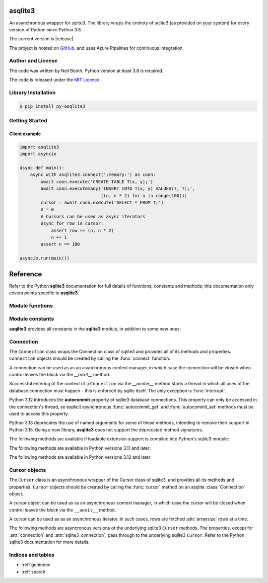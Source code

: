 ========
asqlite3
========

An asynchronous wrapper for sqlite3.  The library wraps the entirety of sqlite3 (as
provided on your system) for every version of Python since Python 3.8.

The current version is |release|.

The project is hosted on `GitHub <https://github.com/kyuupichan/asqlite3/>`_.  and uses
Azure Pipelines for continuous integration.


Author and License
==================

The code was written by Neil Booth.  Python version at least 3.8 is required.

The code is released under the `MIT Licence
<https://github.com/kyuupichan/asqlite3/LICENCE>`_.


Library Installation
====================

.. code-block:: bash

   $ pip install py-asqlite3


Getting Started
===============

Client example
--------------

.. code-block:: python

  import asqlite3
  import asyncio

  async def main():
      async with asqlite3.connect(':memory:') as conn:
          await conn.execute('CREATE TABLE T(x, y);')
          await conn.executemany('INSERT INTO T(x, y) VALUES(?, ?);',
                                 ((n, n * 2) for n in range(100)))
          cursor = await conn.execute('SELECT * FROM T;')
          n = 0
          # Cursors can be used as async iterators
          async for row in cursor:
              assert row == (n, n * 2)
              n += 1
          assert n == 100

  asyncio.run(main())

=========
Reference
=========

.. module:: asqlite3

Refer to the Python **sqlite3** documentation for full details of functions, constants and
methods; this documentation only covers points specific to **asqlite3**.


Module functions
================

.. function:: connect(database, *, timeout=5.0, detect_types=0, isolation_level='DEFERRED', \
                      check_same_thread=True, factory=sqlite3.Connection, cached_statements=128, \
                      uri=False, autocommit=sqlite3.LEGACY_TRANSACTION_CONTROL)
   :async:

   Open a connection to an SQLite database and return a `Connection`_ object.

   Note that the *autocommit* argument is only present For Python versions 3.12 and later.


Module constants
================

**asqilte3** provides all constants in the **sqlite3** module, in addition to some new
ones:

.. data:: asqlite3_version_str

   A string giving the **asqlite3** version, e.g., '0.9'.

.. data:: asqlite3_version

   A tuple giving the **asqlite3** version, e.g., (0, 9).


Connection
==========

.. class:: Connection

  The ``Connection`` class wraps the Connection class of sqlite3 and provides all of its
  methods and properties.  ``Connection`` objects should be created by calling the
  :func:`connect` function.

  A connection can be used as as an asynchronous context manager, in which case the
  connection will be closed when control leaves the block via the `__aexit__` method.

  Successful entering of the context of a ``Connection`` via the `__aenter__` method
  starts a thread in which all uses of the database connection must happen - this is
  enforced by sqlite itself.  The only exception is :func:`interrupt`.

  Python 3.12 introduces the **autocommit** property of sqlite3 database connections.
  This property can only be accessed in the connection's thread, so explicit asynchronous
  :func:`autocommit_get` and :func:`autocommit_set` methods must be used to access this
  property.

  Python 3.13 deprecates the use of named arguments for some of these methods, intending
  to remove their support in Python 3.15.  Being a new library, **asqlite3** does not
  support the deprecated method signatures.

  .. method:: cursor(factory=Cursor)
      :async:

  .. method:: commit()
      :async:

  .. method:: rollback()
      :async:

  .. method:: close()
      :async:

  .. method:: execute(sql, parameters=(), /)
        :async:

  .. method:: executemany(sql, parameters, /)
        :async:

  .. method:: executescript(sql_script, /)
        :async:

  .. method:: create_function(name, narg, func, /, *, deterministic=False)
        :async:

  .. method:: create_aggregate(name, narg, aggregate_class, /)
        :async:

  .. method:: create_collation(name, callable, /)
        :async:

  .. method:: set_authorizer(authorizer_callback, /)
        :async:

  .. method:: set_progress_handler(handler, /, n)
        :async:

  .. method:: set_trace_callback(trace_callback, /)
        :async:

  .. method:: backup(target, *, pages=-1, progress=None, name="main", sleep=0.250)
        :async:

  .. method:: iterdump()
        :async:

        Returns an asynchronous iterator which can be used as follows:

        .. code-block::

           async for line in await conn.iterdump():
               print(line)

        See also :func:`iterdump_sync`.

  .. method:: iterdump_sync()
        :async:

        Returns a synchronous iterator.  As the iterator accesses the database connection,
        it must be used via a call to :func:`schedule`.  For example:

        .. code-block::

           def print_lines(lines):
               for line in lines:
                   print(line)

           sync_iter = await conn.iterdump_sync()
           await conn.schedule(print_lines, sync_iter)

  .. method:: schedule(func, *args, **kwargs)
        :async:

        Run the synchronous function ``func`` in the thread of the database connection,
        passing it the given arguments.

  .. method:: interrupt()

        Note this method is synchronous.

  The following methods are available if loadable extension support is compiled into
  Python's sqlite3 module:

  .. method:: enable_load_extension(enable)
        :async:

  .. method:: load_extension(path)
        :async:

  The following methods are available in Python versions 3.11 and later:

  .. method:: create_window_function(name, num_params, aggregate_class, /):
        :async:

  .. method:: blobopen(table, column, row, /, *, readonly=False, name='main')
        :async:

  .. method:: serialize(*, name='main')
        :async:

  .. method:: deserialize(data, /, *, name='main')
        :async:

  .. method:: getlimit(category, /)
        :async:

  .. method:: setlimit(category, limit, /)
        :async:

  The following methods are available in Python versions 3.12 and later:

  .. method:: getconfig(op, /)
        :async:

  .. method:: setconfig(op, enable=True, /)
        :async:

  .. method:: autocommit_get()
        :async:

        Return the **autocommit** property of the underlying sqlite3 connection.

  .. method:: autocommit_set(value)
        :async:

        Set the **autocommit** property of the underlying sqlite3 connection.

  .. property:: isolation_level

  .. property:: in_transaction

  .. property:: row_factory

  .. property:: text_factory

  .. property:: total_changes


Cursor objects
==============

.. class:: Cursor

  The ``Cursor`` class is an asynchronous wrapper of the Cursor class of sqlite3, and
  provides all its methods and properties.  ``Cursor`` objects should be created by
  calling the :func:`cursor` method on an asqlite :class:`Connection` object.

  A cursor object can be used as as an asynchronous context manager, in which case the
  cursor will be closed when control leaves the block via the ``__aexit__`` method.

  A cursor can be used as as an asynchronous iterator.  In such cases, rows are fetched
  :attr:`arraysize` rows at a time.

  The following methods are asyncronous versions of the underlying sqlite3 ``Cursor``
  methods.  The properties, except for :attr:`connection` and :attr:`sqlite3_connection`,
  pass through to the underlying sqlite3 ``Cursor``.  Refer to the Python sqlite3
  documentation for more details.

  .. method:: close()
        :async:

  .. method:: execute(sql, parameters=(), /)
        :async:

  .. method:: executemany(sql, parameters, /)
        :async:

  .. method:: executescript(sql_script, /)
        :async:

  .. method:: fetchall()
        :async:

  .. method:: fetchmany(size=cursor.arraysize)
        :async:

  .. method:: fetchone()
        :async:

  .. property:: arraysize

  .. property:: connection

     Returns an asqlite3 :class:`Connection` object.

  .. property:: sqlite3_connection

     Returns the underlying sqlite3 Connection object.

  .. property:: description

  .. property:: lastrowid

  .. property:: rowcount

  .. property:: row_factory


Indices and tables
==================

* :ref:`genindex`
* :ref:`search`
